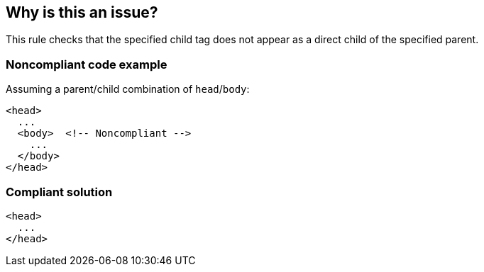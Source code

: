 == Why is this an issue?

This rule checks that the specified child tag does not appear as a direct child of the specified parent.


=== Noncompliant code example

Assuming a parent/child combination of ``++head++``/``++body++``:

[source,html]
----
<head>
  ...
  <body>  <!-- Noncompliant -->
    ...
  </body>
</head>
----


=== Compliant solution

[source,html]
----
<head>
  ...
</head>
----


ifdef::env-github,rspecator-view[]

'''
== Implementation Specification
(visible only on this page)

=== Message

Remove this "XXX" tag; it is not a legal child of "YYY".


=== Parameters

.child
****

Name of the child element
****
.parent
****

Name of the parent element
****


'''
== Comments And Links
(visible only on this page)

=== deprecates: S3734

=== on 25 Aug 2014, 06:44:41 Freddy Mallet wrote:
Hi @Ann, is there any default values for the properties of this rule ? Thanks

=== on 25 Aug 2014, 20:17:50 Ann Campbell wrote:
This is the documentation (& cleanup of the format) of an existing Web rule.

endif::env-github,rspecator-view[]

